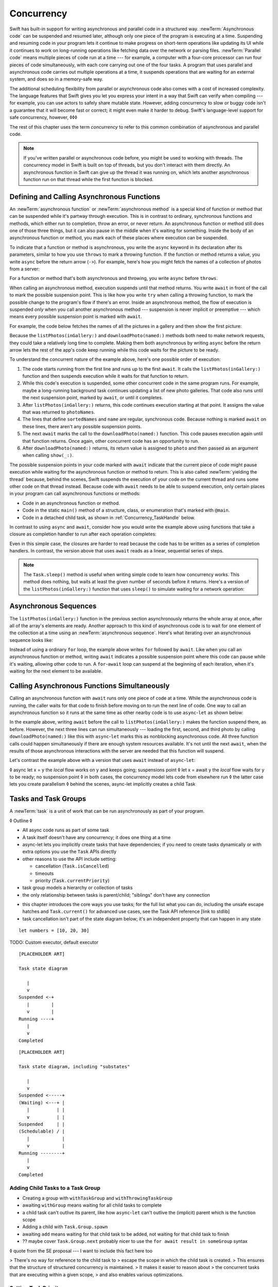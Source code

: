 Concurrency
===========

Swift has built-in support for writing asynchronous and parallel code
in a structured way.
:newTerm:`Asynchronous code` can be suspended and resumed later,
although only one piece of the program is executing at a time.
Suspending and resuming code in your program
lets it continue to make progress
on short-term operations like updating its UI
while it continues to work on long-running operations
like fetching data over the network or parsing files.
:newTerm:`Parallel code` means multiple pieces of code run at a time ---
for example, a computer with a four-core processor
can run four pieces of code simultaneously,
with each core carrying out one of the four tasks.
A program that uses parallel and asynchronous code
carries out multiple operations at a time,
it suspends operations that are waiting for an external system,
and does so in a memory-safe way.

The additional scheduling flexibility from parallel or asynchronous code
also comes with a cost of increased complexity.
The language features that Swift gives you
let you express your intent in a way that Swift can verify when compiling ---
for example, you can use actors to safely share mutable state.
However, adding concurrency to slow or buggy code
isn't a guarantee that it will become fast or correct;
it might even make it harder to debug.
Swift's language-level support for safe concurrency, however,
◊◊◊

.. XXX above -- if you don't actually *need* concurrency,
   just write simple synchronous code

The rest of this chapter uses the term *concurrency*
to refer to this common combination of asynchronous and parallel code.

.. note::

   If you've written parallel or asynchronous code before,
   you might be used to working with threads.
   The concurrency model in Swift is built on top of threads,
   but you don't interact with them directly.
   An asynchronous function in Swift
   can give up the thread it was running on,
   which lets another asynchronous function run on that thread
   while the first function is blocked.

.. XXX From Chuck:
   Should we have a more explicit comparison between Swift concurrency and threads?
   Things like "if you used threads to do X, do Y in Swift instead"?


.. _Concurrency_AsyncFunc:

Defining and Calling Asynchronous Functions
-------------------------------------------

.. XXX Since free functions seem to be less common in app code,
   maybe we should call these "async methods" throughout the guide
   and just mention that you can also use async on free functions?

An :newTerm:`asynchronous function` or :newTerm:`asynchronous method`
is a special kind of function or method
that can be suspended while it's partway through execution.
This is in contrast to ordinary, synchronous functions and methods,
which either run to completion, throw an error, or never return.
An asynchronous function or method still does one of those three things,
but it can also pause in the middle when it's waiting for something.
Inside the body of an asynchronous function or method,
you mark each of these places where execution can be suspended.

.. XXX Editorial: Stet passive "be suspended" above.
   Repeating "pause" from the previous sentence is unhelpful.
   Using "can suspend" is incorrect
   because the function doesn't perform the suspension.
   The entity that does carry out the suspension isn't relevant
   to the developer in the context of this discussion.
   The actor/agent is somewhere between Swift the language,
   the executor (a concept we're not explaining until next year
   when custom executors become a thing)
   and possibly the operating system.

To indicate that a function or method is asynchronous,
you write the ``async`` keyword in its declaration after its parameters,
similar to how you use ``throws`` to mark a throwing function.
If the function or method returns a value,
you write ``async`` before the return arrow (``->``).
For example,
here's how you might fetch the names of a collection of photos from a server:

.. testcode:: async-function-shape

    -> func listPhotos(inGallery name: String) async -> [String] {
           let result = // ... some asynchronous networking code ...
    >>     ["IMG001", "IMG99", "IMG0404"]
           return result
       }

For a function or method that's both asynchronous and throwing,
you write ``async`` before ``throws``.

.. assertion:: async-comes-before-throws

    >> func right() async throws -> Int { return 12 }
    >> func wrong() throws async -> Int { return 12 }
    !$ error: 'async' must precede 'throws'
    !! func wrong() throws async -> Int { return 12 }
    !! ^~~~~~
    !! async

When calling an asynchronous method,
execution suspends until that method returns.
You write ``await`` in front of the call
to mark the possible suspension point.
This is like how you write ``try`` when calling a throwing function,
to mark the possible change to the program's flow if there's an error.
Inside an asynchronous method,
the flow of execution is suspended *only* when you call another asynchronous method ---
suspension is never implicit or preemptive ---
which means every possible suspension point is marked with ``await``.

For example,
the code below fetches the names of all the pictures in a gallery
and then show the first picture:

.. testcode:: defining-async-function

    >> struct Data {}  // Instead of actually importing Foundation
    >> func downloadPhoto(named name: String) async -> Data { return Data() }
    >> func show(_ image: Data, _ caption: Caption) { }
    -> let photoNames = await listPhotos(inGallery: "Summer Vacation")
    -> let sortedNames = sort(photoNames)
    -> let name = sortedNames[1]
    -> let photo = await downloadPhoto(named: name)
    -> show(photo)

Because the ``listPhotos(inGallery:)`` and ``downloadPhoto(named:)`` methods
both need to make network requests,
they could take a relatively long time to complete.
Making them both asynchronous by writing ``async`` before the return arrow
lets the rest of the app's code keep running
while this code waits for the picture to be ready.

To understand the concurrent nature of the example above,
here's one possible order of execution:

#. The code starts running from the first line
   and runs up to the first ``await``.
   It calls the ``listPhotos(inGallery:)`` function
   and then suspends execution while it waits for that function to return.

#. While this code's execution is suspended,
   some other concurrent code in the same program runs.
   For example, maybe a long-running background task
   continues updating a list of new photo galleries.
   That code also runs until the next suspension point, marked by ``await``,
   or until it completes.

#. After ``listPhotos(inGallery:)`` returns,
   this code continues execution starting at that point.
   It assigns the value that was returned to ``photoNames``.

#. The lines that define ``sortedNames`` and ``name``
   are regular, synchronous code.
   Because nothing is marked ``await`` on these lines,
   there aren't any possible suspension points.

#. The next ``await`` marks the call to the ``downloadPhoto(named:)`` function.
   This code pauses execution again until that function returns.
   Once again, other concurrent code has an opportunity to run.

#. After ``downloadPhoto(named:)`` returns,
   its return value is assigned to ``photo``
   and then passed as an argument when calling ``show(_:)``.

The possible suspension points in your code marked with ``await``
indicate that the current piece of code might pause execution
while waiting for the asynchronous function or method to return.
This is also called :newTerm:`yielding the thread`
because, behind the scenes,
Swift suspends the execution of your code on the current thread
and runs some other code on that thread instead.
Because code with ``await`` needs to be able to suspend execution,
only certain places in your program can call asynchronous functions or methods:

- Code in an asynchronous function or method.

- Code in the static ``main()`` method of
  a structure, class, or enumeration that's marked with ``@main``.

- Code in a detached child task,
  as shown in :ref:`Concurrency_TaskHandle` below.

.. SE-0296 specificalls out that top-level code is *not* an async context,
   contrary to what you might expect.
   If that get changed, put this bullet back into the list above:
   Code at the top level that makes up an implicit main function.

In contrast to using ``async`` and ``await``,
consider how you would write the example above
using functions that take a closure as completion handler
to run after each operation completes:

.. testcode:: defining-async-function

    XXX REWRITE XXX

    >> func listPhotos(inGallery name: String, completionHandler: ([String]) -> Void ) {
    >>   completionHandler(["IMG001", "IMG99", "IMG0404"])
    >> }
    >> func downloadPhoto(named name: String, completionHandler: (Data) -> Void) {
    >>     completionHandler(Data())
    >> }
    -> listPhotos(inGallery: "Summer Vacation") { photoNames in
           let sortedNames = sort(photoNames)
           let name = sortedNames[1]
           downloadPhoto(named: first) { photo in
               show(photo, caption)
           }
       }

Even in this simple case, the closures are harder to read
because the code has to be written as a series of completion handlers.
In contrast, the version above that uses ``await``
reads as a linear, sequential series of steps.

.. XXX add detail above about how the *compiler* can reason about
   the async/await version better too
   and give you better guarantees and clearer errors

.. XXX Revise the discussion in the Closures chapter
   where we currently talk about completion handlers.

.. XXX make Task.sleep() below a live link

.. note::

   The ``Task.sleep()`` method is useful when writing simple code
   to learn how concurrency works.
   This method does nothing,
   but waits at least the given number of seconds before it returns.
   Here's a version of the ``listPhotos(inGallery:)`` function
   that uses ``sleep()`` to simulate waiting for a network operation:

   .. testcode:: sleep-in-toy-code

       >> struct Data {}  // Instead of actually importing Foundation
       >> @available(macOS 9999, *)  // XXX stdlib has placeholder availability
       -> func listPhotos(inGallery name: String) async -> [String] {
              await Task.sleep(2)
              return ["IMG001", "IMG99", "IMG0404"]
       }

.. x*  Bogus * paired with the one in the listing, to fix VIM syntax highlighting.

.. XXX either add an example or maybe a short section
   about throwing and async together
   to give a place where I can note the order of the keywords
   in the declaration and in the calls

.. _Concurrency_AsyncSequence:

Asynchronous Sequences
----------------------

The ``listPhotos(inGallery:)`` function in the previous section
asynchronously returns the whole array at once,
after all of the array's elements are ready.
Another approach to this kind of asynchronous code
is to wait for one element of the collection at a time
using an :newTerm:`asynchronous sequence`.
Here's what iterating over an asynchronous sequence looks like:

.. testcode:: defining-async-function

    -> let names = await listPhotos(inGallery: "Winter Vacation")
    -> for await photo in Photos(names: names) {
           show(photo)
       }

Instead of using a ordinary ``for`` loop,
the example above writes ``for`` followed by ``await``.
Like when you call an asynchronous function or method,
writing ``await`` indicates a possible suspension point
where this code can pause while it's waiting,
allowing other code to run.
A ``for``-``await`` loop can suspend at the beginning of each iteration,
when it's waiting for the next element to be available.

.. XXX like you can use your own types in a for loop
   by letting them conform to Sequence,
   you can do the same with a for-await look
   by confirming to AsyncSequence
   <https://developer.apple.com/documentation/swift/asyncsequence>

.. XXX what happened to ``Series`` which was supposed to be a currency type?
   Is that coming from Combine instead of the stdlib maybe?


.. _Concurrency_AsyncLet:

Calling Asynchronous Functions Simultaneously
---------------------------------------------

Calling an asynchronous function with ``await``
runs only one piece of code at a time.
While the asynchronous code is running,
the caller waits for that code to finish
before moving on to run the next line of code.
One way to call an asynchronous function
so it runs at the same time as other nearby code
is to use ``async``-``let`` as shown below:

.. testcode:: defining-async-function

    >> func show(_ images: [Data]) { }
    -> async let firstPhoto = downloadPhoto(named: photoNames[0])
    -> async let secondPhoto = downloadPhoto(named: photoNames[1])
    -> async let thirdPhoto = downloadPhoto(named: photoNames[2])
    ---
    -> let photos = await [firstPhoto, secondPhoto, thirdPhoto]
    -> show(photos)

In the example above,
writing ``await`` before the call to ``listPhotos(inGallery:)``
makes the function suspend there, as before.
However, the next three lines can run simultaneously ---
loading the first, second, and third photo by calling ``downloadPhoto(named:)``
like this with ``async``-``let`` marks this as nonblocking asynchronous code.
All three function calls could happen simultaneously
if there are enough system resources available.
It's not until the next ``await``,
when the results of those asynchronous interactions with the server are needed
that this function will suspend.

Let's contrast the example above
with a version that uses ``await`` instead of ``async``-``let``:

.. testcode:: defining-async-function

    >> func show(_ images: [Data]) { }
    -> let firstPhoto = await downloadPhoto(named: photoNames[0])
    -> let secondPhoto = await downloadPhoto(named: photoNames[1])
    -> let thirdPhoto = await downloadPhoto(named: photoNames[2])
    ---
    -> let photos = [firstPhoto, secondPhoto, thirdPhoto]
    -> show(photos)

.. XXX FIXME XXX
   Reflow the above example to START with the vanilla await
   and then replace it with async-let
   for a better problem/solution narrative flow

   Also... need a real API that produces a async sequence.
   I'd prefer not to go through the whole process of making one here,
   since the protocol reference has enough detail to show you how to do that


◊ async let x = y       the *local* flow works on y and keeps going; suspensions point
◊ let x = await y       the *local* flow waits for y to be ready; no suspension point
◊ in both cases, the concurrency model lets code from elsewhere run
◊ the latter case lets you create parallelism
◊ behind the scenes, async-let implicitly creates a child Task

.. XXX expand this explanation a bit,
   then use it to transition into tasks

.. _Concurrency_Tasks:

Tasks and Task Groups
---------------------

A :newTerm:`task` is a unit of work
that can be run asynchronously as part of your program.

◊ Outline ◊

- All async code runs as part of some task

- A task itself doesn't have any concurrency; it does one thing at a time

- async-let lets you implicitly create tasks that have dependencies;
  if you need to create tasks dynamically or with extra options
  you use the ``Task`` APIs directly

- other reasons to use the API include setting:

  + cancellation (``Task.isCancelled``)
  + timeouts
  + priority (``Task.currentPriority``)

- task group models a hierarchy or collection of tasks

- the only relationship between tasks is parent/child;
  "siblings" don't have any connection

.. not for WWDC, but keep for future:
   task have deadlines, not timeouts --- like "now + 20 ms" ---
   a deadline is usually what you want anyhow when you think of a timeout

- this chapter introduces the core ways you use tasks;
  for the full list what you can do,
  including the unsafe escape hatches
  and ``Task.current()`` for advanced use cases,
  see the Task API reference [link to stdlib]

- task cancellation isn't part of the state diagram below;
  it's an independent property that can happen in any state

::

    let numbers = [10, 20, 30]

TODO: Custom executor, default executor

::

    [PLACEHOLDER ART]

    Task state diagram

       |
       v
    Suspended <-+
       |        |
       v        |
    Running ----+
       |
       v
    Completed

::

    [PLACEHOLDER ART]

    Task state diagram, including "substates"

       |
       v
    Suspended <-----+
    (Waiting) <---+ |
       |          | |
       v          | |
    Suspended     | |
    (Schedulable) / |
       |            |
       v            |
    Running --------+
       |
       v
    Completed

.. _Concurrency_ChildTasks:

Adding Child Tasks to a Task Group
~~~~~~~~~~~~~~~~~~~~~~~~~~~~~~~~~~

- Creating a group with ``withTaskGroup`` and ``withThrowingTaskGroup``

- awaiting ``withGroup`` means waiting for all child tasks to complete

- a child task can't outlive its parent,
  like how ``async``-``let`` can't outlive the (implicit) parent
  which is the function scope

- Adding a child with ``Task.Group.spawn``

- awaiting ``add`` means waiting for that child task to be added,
  not waiting for that child task to finish

- ?? maybe cover ``Task.Group.next``
  probably nicer to use the ``for await result in someGroup`` syntax

◊ quote from the SE proposal --- I want to include this fact here too

> There's no way for reference to the child task to
> escape the scope in which the child task is created.
> This ensures that the structure of structured concurrency is maintained.
> It makes it easier to reason about
> the concurrent tasks that are executing within a given scope,
> and also enables various optimizations.


.. _Concurrency_TaskPriority:

Setting Task Priority
~~~~~~~~~~~~~~~~~~~~~

◊ Outline ◊

- priority values defined by ``Task.Priority`` enum

- instance property ``Task.priority``
  and type property ``Task.currentPriority``
  (the latter is easier to use in most cases)

- The exact result of setting a task's priority depends on the executor

- TR: What's the built-in stdlib executor do?

- Child tasks inherit the priority of their parents

- If a high-priority task is waiting for a low-priority one,
  the low-priority one gets scheduled at high priority
  (this is known as :newTerm:`priority escalation`)

- In addition, or instead of, setting a low priority,
  you can use ``Task.yield()`` to explicitly pass execution to the next scheduled task.
  This is a sort of cooperative multitasking for long-running work.


.. _Concurrency_TaskHandle:

Detached Tasks
~~~~~~~~~~~~~~

◊ Outline ◊

- ``detach`` makes a new task with no parent,
  which means that child task can run indefinitely

- you use a :newTerm:`task handle` to interact with it

- ``Task.Handle``

- To get the result of the detached task, ``await someTaskHandle.get()``


◊ When to make a method do its work in a detached task
versus making the method itself async?
(Pull from 2021-04-21 notes from Ben's talk.)


.. _Concurrency_TaskCancellation:

Task Cancellation
~~~~~~~~~~~~~~~~~

◊ Outline ◊

- The cancellation model is "cooperative" --- each task checks whether it was canceled

- conventionally, you call ``Task.checkCancellation()``
  which throws ``CancellationError`` if the task has been canceled

- You can check manually via ``Task.isCancelled``,
  which lets you do clean-up before throwing an error
  for example to release resources or to close network connections

- task handle

- ``Task.Handle.cancel()``

- cancellation propagates (Konrad's example below)

::

    let handle = spawnDetached {
    await withTaskGroup(of: Bool.self) { group in
        var done = false
        while done {
        await group.spawn { Task.isCancelled } // is this child task cancelled?
        done = try await group.next() ?? false
        }
    print("done!") // <1>
    }

    handle.cancel()
    // done!           <1>

- Use ``Task.withCancellationHandler`` to specify a closure to run
  if the task is canceled
  along with a closure that defines the task's work
  (it doesn't throw like ``checkCancellation`` does)


.. _Concurrency_Actors:

Actors
------

◊ Outline ◊

- actors are reference types like classes

- unlike classes, it's safe to use the same actor
  from multiple execution contexts (tasks/threads)

- like classes, actors can inherit from other actors

- actors can also inherit from ``NSObject``,
  which lets you mark them ``@objc`` and do interop stuff with them

- every actor implicitly conforms to the ``Actor`` protocol,
  which has no requirements

- you can use the ``Actor`` protocol to write code that's generic across actors

◊ Narrative code example ◊

- You're reading temperature data from a remote sensor

- It prints out a human-readable label on startup,
  followed by measurement/units lines

- Some code elsewhere is already doing the over-the-network or over-USB bits

.. In the future, when we get distributed actors,
   this might be a good example to expand when explaining them.

◊ TODO: Incorporate @MainActor into the outline:

- the main actor is kinda-sorta like the main thread

- use it when you have shared mutable state,
  but that state isn't neatly wrapped up in a single type

- you can put it on a function,
  which makes calls to the function always run on the main actor

- you can put it on a type,
  which makes calls to all of the type's methods run on the main actor

- some property wrappers like ``@EnvironmentObject`` from SwiftUI
  imply ``@MainActor`` on a type.
  Check for a ``wrappedValue`` that's marked ``@MainActor``.
  If you mark the property of a type with one of these implicit-main-actor properties,
  that has the same effect as marking the type with ``@MainActor``

◊ define an actor and a helper function

::

    actor TemperatureSensor {
        let label: String
        let units: String
        var measurements: [Int]
        var max: Int

        init(lines: [String]) {
            assert(lines.count >= 2)

            self.label = lines[0]
            let (firstMeasurement, firstLabel) = parse(line: lines[1])
            self.units = firstLabel
            self.measurements = [firstMeasurement]
            self.max = firstMeasurement

            for line in lines[2...] {
                update(with: line)
            }
        }
    }

    private func parse(line: String) -> (measurement: Int, units: String) {
        let parts = line.split(separator: " ", maxSplits: 1)
        let measurement = Int(parts[0])!
        let units = String(parts[1])
        return (measurement: measurement, units: units)
    }

◊ is there a better example that doesn't need type conversions & force unwrap?
◊ give it some client-facing API

::

    extension TemperatureSensor {
        func update(with line: String) {
            let (measurement, units) = parse(line: line)
            assert(units == self.units)
            measurements.append(measurement)
            if measurement > max {
                max = measurement
            }
        }

        func getMax() -> Int { return max }

        func reset() {
            measurements = [measurements.last!]
            max = measurements.last!
        }
    }

◊ TR: Is there a better "getter" pattern than ``getMax()``?

In the example above,
the ``update(with:)``, ``getMax()``, and ``reset()`` functions
can access the properties of the actor.
However, if you try to access those properties from outside the actor,
like you would with an instance of a class,
you'll get a compile-time error.
For example:

::

    var logger = TemperatureSensor(lines: [
        "Outdoor air temperature",
        "25 C",
        "24 C",
    ])
    logger.measurements.add(100)  // Error

Accessing ``logger.measurements`` fails because
the properties of an actor are part of that actor's local state.
The language guarantee that only code inside an actor
can access the actor's local state is called *actor isolation*.

.. _Concurrency_ActorIsolation:

Actor Isolation
~~~~~~~~~~~~~~~

◊ Outline ◊

- actors protect their mutable state using :newTerm:`actor isolation`
  to prevent data races
  (one actor reading data that's in an inconsistent state
  while another actor is updating/writing to that data)

- within an actor's implementation,
  you can read and write to properties of ``self`` synchronously,
  likewise for calling methods of ``self`` or ``super``

- method calls from outside the actor are always async,
  as is reading the value of an actor's property

- the values you pass to a method call from outside of an actor
  have to be sendable (conform to the ``Sendable`` marker protocol)

  + structs and enums implicitly conform to ``Sendable``
    if they're non-public, non-frozen,
    and all of their properties are also ``Sendable``

  + all actors are implicitly sendable

  + everything else needs to be marked ``Sendable`` explicitly

  + the only valid superclass for a sendable class is ``NSObject``
    (allowed for Obj-C interop)

- you can't write to a property directly from outside the actor

◊ TODO: Either define "data race" or use a different term;
the chapter on exclusive ownership talks about "conflicting access",
which is related, but different.
Konrad defines "data race" as concurrent access to shared state,
noting that our current design doesn't prevent all race conditions
because suspension points allow for interleaving.

- The same actor method can be called multiple times, overlapping itself.
  This is sometimes referred to as *reentrant code*.
  The behavior is defined and safe... but might have unexpected results.
  However, the actor model doesn't require or guarantee
  that these overlapping calls behave correctly (that they're *idempotent*).
  Encapsulate state changes in a synchronous function
  or write them so they don't contain an ``await`` in the middle.

- If a closure is ``@Sendable`` or ``@escaping``
  then it behaves like code outside of the actor
  because it could execute concurrently with other code that's part of the actor


◊ exercise the log actor, using its client API to mutate state

::

    let logger = TemperatureSensor(lines: [
        "Outdoor air temperature",
        "25 C",
        "24 C",
    ])
    print(await logger.getMax())

    await logger.update(with: "27 C")
    print(await logger.getMax())


.. _Concurrency_Sendable:

Sending Data Between Actors
~~~~~~~~~~~~~~~~~~~~~~~~~~~

TODO: Fill this in from SE-0302

◊ Outline leftovers ◊
---------------------

you can wait for each child of a task

::

    while let result = try await group.next() { }
    for try await result in group { }

how much should you have to understand threads to understand this?
Ideally you don't have to know anything about them.

How do you meld async-await-Task-Actor with an event driven model?
Can you feed your user events through an async sequence or Combine
and then use for-await-in to spin an event loop?
I think so --- but how do you get the events *into* the async sequence?

Probably don't cover unsafe continuations (SE-0300) in TSPL,
but maybe link to them?
